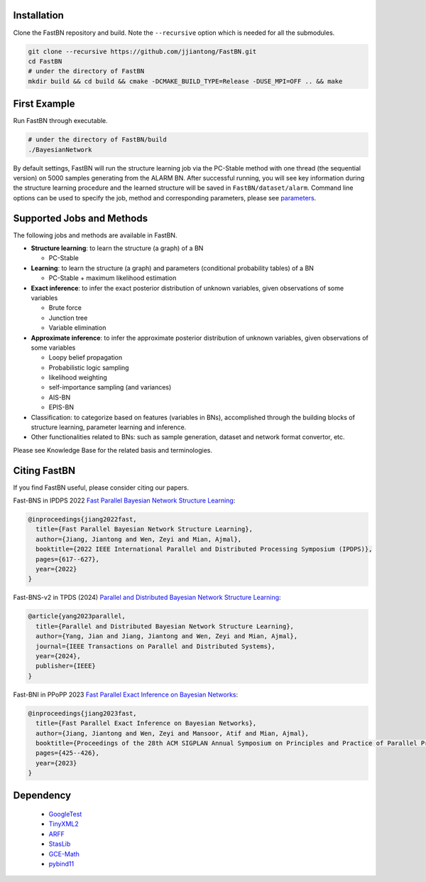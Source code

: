 Installation
============

Clone the FastBN repository and build. Note the ``--recursive`` option which is needed for all the submodules.

.. code-block:: bash

   git clone --recursive https://github.com/jjiantong/FastBN.git
   cd FastBN
   # under the directory of FastBN
   mkdir build && cd build && cmake -DCMAKE_BUILD_TYPE=Release -DUSE_MPI=OFF .. && make

First Example
=============

Run FastBN through executable.

.. code-block:: bash

   # under the directory of FastBN/build
   ./BayesianNetwork

By default settings, FastBN will run the structure learning job via the PC-Stable method with one thread (the sequential
version) on 5000 samples generating from the ALARM BN. After successful running, you will see key information during
the structure learning procedure and the learned structure will be saved in ``FastBN/dataset/alarm``. Command line
options can be used to specify the job, method and corresponding parameters, please see
`parameters <https://fastbn.readthedocs.io/en/latest/param_toc.html>`__.

Supported Jobs and Methods
==========================

The following jobs and methods are available in FastBN.

* **Structure learning**: to learn the structure (a graph) of a BN

  * PC-Stable

* **Learning**: to learn the structure (a graph) and parameters (conditional probability tables) of a BN

  * PC-Stable + maximum likelihood estimation

* **Exact inference**: to infer the exact posterior distribution of unknown variables, given observations of some variables

  * Brute force
  * Junction tree
  * Variable elimination

* **Approximate inference**: to infer the approximate posterior distribution of unknown variables, given observations of some variables

  * Loopy belief propagation
  * Probabilistic logic sampling
  * likelihood weighting
  * self-importance sampling (and variances)
  * AIS-BN
  * EPIS-BN

* Classification: to categorize based on features (variables in BNs), accomplished through the building blocks of structure learning, parameter learning and inference.
* Other functionalities related to BNs: such as sample generation, dataset and network format convertor, etc.

Please see Knowledge Base for the related basis and terminologies.

Citing FastBN
=============

If you find FastBN useful, please consider citing our papers.

Fast-BNS in IPDPS 2022 `Fast Parallel Bayesian Network Structure Learning <https://ieeexplore.ieee.org/abstract/document/9820657>`__:

.. code-block:: bibtex

   @inproceedings{jiang2022fast,
     title={Fast Parallel Bayesian Network Structure Learning},
     author={Jiang, Jiantong and Wen, Zeyi and Mian, Ajmal},
     booktitle={2022 IEEE International Parallel and Distributed Processing Symposium (IPDPS)},
     pages={617--627},
     year={2022}
   }

Fast-BNS-v2 in TPDS (2024) `Parallel and Distributed Bayesian Network Structure Learning <https://ieeexplore.ieee.org/abstract/document/10292875>`__:

.. code-block:: bibtex

   @article{yang2023parallel,
     title={Parallel and Distributed Bayesian Network Structure Learning},
     author={Yang, Jian and Jiang, Jiantong and Wen, Zeyi and Mian, Ajmal},
     journal={IEEE Transactions on Parallel and Distributed Systems},
     year={2024},
     publisher={IEEE}
   }

Fast-BNI in PPoPP 2023 `Fast Parallel Exact Inference on Bayesian Networks <https://dl.acm.org/doi/abs/10.1145/3572848.3577476>`__:

.. code-block:: bibtex

   @inproceedings{jiang2023fast,
     title={Fast Parallel Exact Inference on Bayesian Networks},
     author={Jiang, Jiantong and Wen, Zeyi and Mansoor, Atif and Mian, Ajmal},
     booktitle={Proceedings of the 28th ACM SIGPLAN Annual Symposium on Principles and Practice of Parallel Programming},
     pages={425--426},
     year={2023}
   }

Dependency
==========

 * `GoogleTest <https://github.com/google/googletest>`__
 * `TinyXML2 <https://github.com/leethomason/tinyxml2>`__
 * `ARFF <https://github.com/LinjianLi/ARFF>`__
 * `StasLib <https://github.com/jjiantong/stats>`__
 * `GCE-Math <https://github.com/kthohr/gcem>`__
 * `pybind11 <https://github.com/pybind/pybind11>`__


